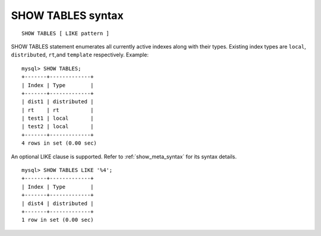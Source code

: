 .. _show_tables_syntax:

SHOW TABLES syntax
------------------

::


    SHOW TABLES [ LIKE pattern ]

SHOW TABLES statement enumerates all currently active indexes along with
their types. Existing index types are ``local``, ``distributed``,
``rt``,and ``template`` respectively. Example:

::


    mysql> SHOW TABLES;
    +-------+-------------+
    | Index | Type        |
    +-------+-------------+
    | dist1 | distributed |
    | rt    | rt          |
    | test1 | local       |
    | test2 | local       |
    +-------+-------------+
    4 rows in set (0.00 sec)

An optional LIKE clause is supported. Refer to :ref:`show_meta_syntax` for its syntax details.

::


    mysql> SHOW TABLES LIKE '%4';
    +-------+-------------+
    | Index | Type        |
    +-------+-------------+
    | dist4 | distributed |
    +-------+-------------+
    1 row in set (0.00 sec)

